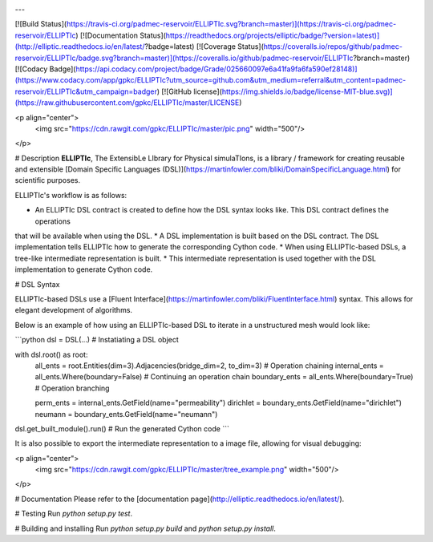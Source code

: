.. raw:: html

    <p align="center">
      <img src="https://cdn.rawgit.com/gpkc/ELLIPTIc/master/logo.png"/>
    </p>


.. image:: https://img.shields.io/pypi/v/cypyler.svg
        :target: https://pypi.python.org/pypi/cypyler

---

[![Build Status](https://travis-ci.org/padmec-reservoir/ELLIPTIc.svg?branch=master)](https://travis-ci.org/padmec-reservoir/ELLIPTIc)
[![Documentation Status](https://readthedocs.org/projects/elliptic/badge/?version=latest)](http://elliptic.readthedocs.io/en/latest/?badge=latest)
[![Coverage Status](https://coveralls.io/repos/github/padmec-reservoir/ELLIPTIc/badge.svg?branch=master)](https://coveralls.io/github/padmec-reservoir/ELLIPTIc?branch=master)
[![Codacy Badge](https://api.codacy.com/project/badge/Grade/025660097e6a41fa9fa6fa590ef28148)](https://www.codacy.com/app/gpkc/ELLIPTIc?utm_source=github.com&utm_medium=referral&utm_content=padmec-reservoir/ELLIPTIc&utm_campaign=badger)
[![GitHub license](https://img.shields.io/badge/license-MIT-blue.svg)](https://raw.githubusercontent.com/gpkc/ELLIPTIc/master/LICENSE)

<p align="center">
  <img src="https://cdn.rawgit.com/gpkc/ELLIPTIc/master/pic.png" width="500"/>
</p>


# Description
**ELLIPTIc**, The ExtensibLe LIbrary for Physical simulaTIons, is a library / framework for creating reusable and extensible
[Domain Specific Languages (DSL)](https://martinfowler.com/bliki/DomainSpecificLanguage.html) for scientific purposes.

ELLIPTIc's workflow is as follows:

* An ELLIPTIc DSL contract is created to define how the DSL syntax looks like. This DSL contract defines the operations
that will be available when using the DSL.
* A DSL implementation is built based on the DSL contract. The DSL implementation tells ELLIPTIc how to generate the
corresponding Cython code.
* When using ELLIPTIc-based DSLs, a tree-like intermediate representation is built.
* This intermediate representation is used together with the DSL implementation to generate Cython code.

# DSL Syntax

ELLIPTIc-based DSLs use a [Fluent Interface](https://martinfowler.com/bliki/FluentInterface.html) syntax. This allows
for elegant development of algorithms.

Below is an example of how using an ELLIPTIc-based DSL to iterate in a unstructured mesh would look like:

```python
dsl = DSL(...)  # Instatiating a DSL object


with dsl.root() as root:
    all_ents = root.Entities(dim=3).Adjacencies(bridge_dim=2, to_dim=3)  # Operation chaining
    internal_ents = all_ents.Where(boundary=False)  # Continuing an operation chain
    boundary_ents = all_ents.Where(boundary=True)  # Operation branching
    
    perm_ents = internal_ents.GetField(name="permeability")
    dirichlet = boundary_ents.GetField(name="dirichlet")
    neumann = boundary_ents.GetField(name="neumann")

dsl.get_built_module().run()  # Run the generated Cython code
```

It is also possible to export the intermediate representation to a image file, allowing for visual debugging:

<p align="center">
  <img src="https://cdn.rawgit.com/gpkc/ELLIPTIc/master/tree_example.png" width="500"/>
</p>


# Documentation
Please refer to the [documentation page](http://elliptic.readthedocs.io/en/latest/).

# Testing
Run `python setup.py test`.

# Building and installing
Run `python setup.py build` and `python setup.py install`.
